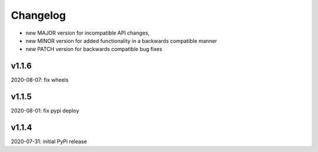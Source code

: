 Changelog
=========

- new MAJOR version for incompatible API changes,
- new MINOR version for added functionality in a backwards compatible manner
- new PATCH version for backwards compatible bug fixes


v1.1.6
---------
2020-08-07: fix wheels

v1.1.5
---------
2020-08-01: fix pypi deploy

v1.1.4
-------
2020-07-31: initial PyPi release
